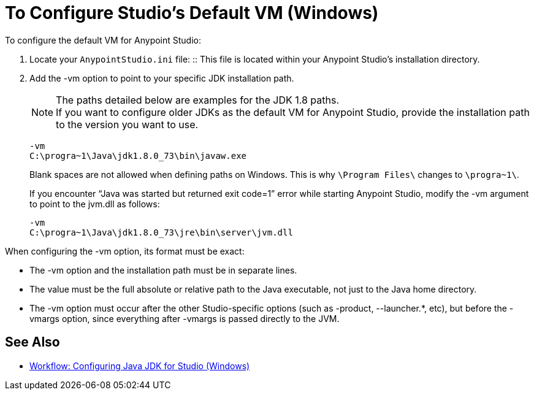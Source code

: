 = To Configure Studio's Default VM (Windows)

To configure the default VM for Anypoint Studio:

. Locate your `AnypointStudio.ini` file:
:: This file is located within your Anypoint Studio's installation directory.
. Add the -vm option to point to your specific JDK installation path.
+
[NOTE]
--
The paths detailed below are examples for the JDK 1.8 paths. +
If you want to configure older JDKs as the default VM for Anypoint Studio, provide the installation path to the version you want to use.
--
+
[source,sample,linenums]
----
-vm
C:\progra~1\Java\jdk1.8.0_73\bin\javaw.exe
----
+
Blank spaces are not allowed when defining paths on Windows. This is why `\Program Files\` changes to `\progra~1\`.
+
If you encounter “Java was started but returned exit code=1” error while starting Anypoint Studio, modify the -vm argument to point to the jvm.dll as follows:
+
[source,sample,linenums]
----
-vm
C:\progra~1\Java\jdk1.8.0_73\jre\bin\server\jvm.dll
----

When configuring the -vm option, its format must be exact:

* The -vm option and the installation path must be in separate lines.
* The value must be the full absolute or relative path to the Java executable, not just to the Java home directory.
* The -vm option must occur after the other Studio-specific options (such as -product, --launcher.*, etc), but before the -vmargs option, since everything after -vmargs is passed directly to the JVM.

== See Also

* link:/anypoint-studio/v/6/jdk-requirement-wx-workflow[Workflow: Configuring Java JDK for Studio (Windows)]
